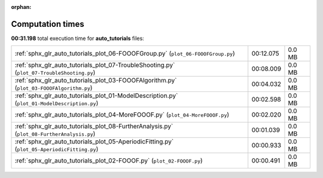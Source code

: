 
:orphan:

.. _sphx_glr_auto_tutorials_sg_execution_times:

Computation times
=================
**00:31.198** total execution time for **auto_tutorials** files:

+----------------------------------------------------------------------------------------------+-----------+--------+
| :ref:`sphx_glr_auto_tutorials_plot_06-FOOOFGroup.py` (``plot_06-FOOOFGroup.py``)             | 00:12.075 | 0.0 MB |
+----------------------------------------------------------------------------------------------+-----------+--------+
| :ref:`sphx_glr_auto_tutorials_plot_07-TroubleShooting.py` (``plot_07-TroubleShooting.py``)   | 00:08.009 | 0.0 MB |
+----------------------------------------------------------------------------------------------+-----------+--------+
| :ref:`sphx_glr_auto_tutorials_plot_03-FOOOFAlgorithm.py` (``plot_03-FOOOFAlgorithm.py``)     | 00:04.032 | 0.0 MB |
+----------------------------------------------------------------------------------------------+-----------+--------+
| :ref:`sphx_glr_auto_tutorials_plot_01-ModelDescription.py` (``plot_01-ModelDescription.py``) | 00:02.598 | 0.0 MB |
+----------------------------------------------------------------------------------------------+-----------+--------+
| :ref:`sphx_glr_auto_tutorials_plot_04-MoreFOOOF.py` (``plot_04-MoreFOOOF.py``)               | 00:02.020 | 0.0 MB |
+----------------------------------------------------------------------------------------------+-----------+--------+
| :ref:`sphx_glr_auto_tutorials_plot_08-FurtherAnalysis.py` (``plot_08-FurtherAnalysis.py``)   | 00:01.039 | 0.0 MB |
+----------------------------------------------------------------------------------------------+-----------+--------+
| :ref:`sphx_glr_auto_tutorials_plot_05-AperiodicFitting.py` (``plot_05-AperiodicFitting.py``) | 00:00.933 | 0.0 MB |
+----------------------------------------------------------------------------------------------+-----------+--------+
| :ref:`sphx_glr_auto_tutorials_plot_02-FOOOF.py` (``plot_02-FOOOF.py``)                       | 00:00.491 | 0.0 MB |
+----------------------------------------------------------------------------------------------+-----------+--------+
